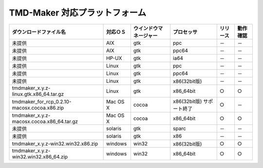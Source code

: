 TMD-Maker 対応プラットフォーム
======================================

+---------------------------------------------------------+------------+--------------------------+-----------------------------+------------+------------+
| ダウンロードファイル名                                  | 対応ＯＳ   | ウインドウマネージャー   | プロセッサ                  | リリース   | 動作確認   |
+=========================================================+============+==========================+=============================+============+============+
| 未提供                                                  | AIX        | gtk                      | ppc                         | －         | －         |
+---------------------------------------------------------+------------+--------------------------+-----------------------------+------------+------------+
| 未提供                                                  | AIX        | gtk                      | ppc64                       | －         | －         |
+---------------------------------------------------------+------------+--------------------------+-----------------------------+------------+------------+
| 未提供                                                  | HP-UX      | gtk                      | ia64                        | －         | －         |
+---------------------------------------------------------+------------+--------------------------+-----------------------------+------------+------------+
| 未提供                                                  | Linux      | gtk                      | ppc                         | －         | －         |
+---------------------------------------------------------+------------+--------------------------+-----------------------------+------------+------------+
| 未提供                                                  | Linux      | gtk                      | ppc64                       | －         | －         |
+---------------------------------------------------------+------------+--------------------------+-----------------------------+------------+------------+
| 未提供                                                  | Linux      | gtk                      | x86(32bit版)                | －         | －         |
+---------------------------------------------------------+------------+--------------------------+-----------------------------+------------+------------+
| tmdmaker\_x.y.z-linux.gtk.x86\_64.tar.gz                | Linux      | gtk                      | x86\_64bit                  | ○          | ○          |
+---------------------------------------------------------+------------+--------------------------+-----------------------------+------------+------------+
| tmdmaker\_for\_rcp\_0.2.10-macosx.cocoa.x86.zip         | Mac OS X   | cocoa                    | x86(32bit版) サポート終了   | ○          | －         |
+---------------------------------------------------------+------------+--------------------------+-----------------------------+------------+------------+
| tmdmaker\_x.y.z-macosx.cocoa.x86\_64.tar.gz             | Mac OS X   | cocoa                    | x86\_64bit                  | ○          | ○          |
+---------------------------------------------------------+------------+--------------------------+-----------------------------+------------+------------+
| 未提供                                                  | solaris    | gtk                      | sparc                       | －         | －         |
+---------------------------------------------------------+------------+--------------------------+-----------------------------+------------+------------+
| 未提供                                                  | solaris    | gtk                      | x86                         | －         | －         |
+---------------------------------------------------------+------------+--------------------------+-----------------------------+------------+------------+
| tmdmaker\_x.y.z-win32.win32.x86.zip                     | windows    | win32                    | x86(32bit版)                | ○          | ○          |
+---------------------------------------------------------+------------+--------------------------+-----------------------------+------------+------------+
| tmdmaker\_x.y.z-win32.win32.x86\_64.zip                 | windows    | win32                    | x86\_64bit                  | ○          | ○          |
+---------------------------------------------------------+------------+--------------------------+-----------------------------+------------+------------+
